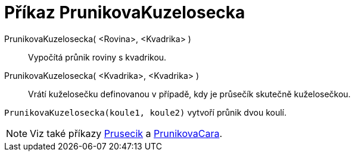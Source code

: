 = Příkaz PrunikovaKuzelosecka
:page-en: commands/IntersectConic
ifdef::env-github[:imagesdir: /cs/modules/ROOT/assets/images]

PrunikovaKuzelosecka( <Rovina>, <Kvadrika> )::
  Vypočítá průnik roviny s kvadrikou.

PrunikovaKuzelosecka( <Kvadrika>, <Kvadrika> )::
  Vrátí kuželosečku definovanou v případě, kdy je průsečík skutečně kuželosečkou.

[EXAMPLE]
====
`++PrunikovaKuzelosecka(koule1, koule2)++` vytvoří průnik dvou koulí.

====

[NOTE]
====

Viz také příkazy xref:/commands/Prusecik.adoc[Prusecik] a xref:/commands/PrunikovaCara.adoc[PrunikovaCara].

====
